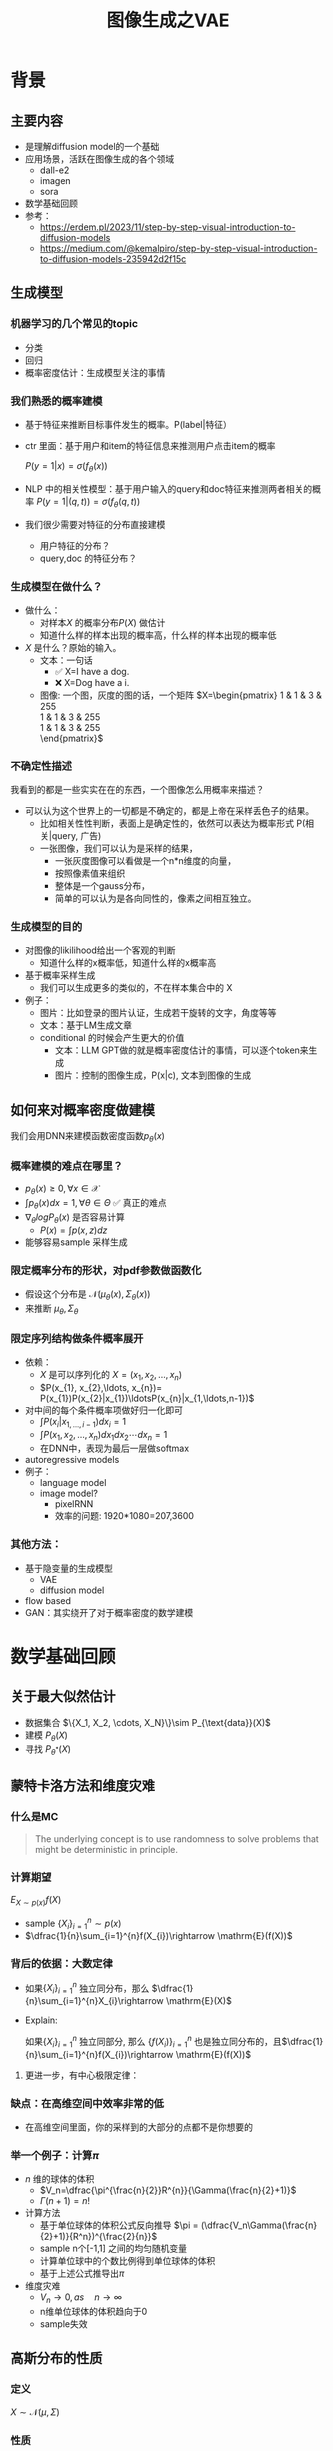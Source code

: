 #+TITLE: 图像生成之VAE
* 背景
** 主要内容
- 是理解diffusion model的一个基础
- 应用场景，活跃在图像生成的各个领域
  - dall-e2
  - imagen
  - sora
- 数学基础回顾
- 参考：
  + https://erdem.pl/2023/11/step-by-step-visual-introduction-to-diffusion-models
  + https://medium.com/@kemalpiro/step-by-step-visual-introduction-to-diffusion-models-235942d2f15c

** 生成模型
*** 机器学习的几个常见的topic
- 分类
- 回归
- 概率密度估计：生成模型关注的事情
*** 我们熟悉的概率建模
- 基于特征来推断目标事件发生的概率。P(label|特征）
- ctr 里面：基于用户和item的特征信息来推测用户点击item的概率

   $P(y=1|x)=\sigma(f_{\theta}(x))$

- NLP 中的相关性模型：基于用户输入的query和doc特征来推测两者相关的概率
   $P(y=1|(q,t))=\sigma(f_{\theta}(q,t))$

- 我们很少需要对特征的分布直接建模
  + 用户特征的分布？
  + query,doc 的特征分布？

*** 生成模型在做什么？
- 做什么：
  + 对样本$X$ 的概率分布$P(X)$ 做估计
  + 知道什么样的样本出现的概率高，什么样的样本出现的概率低
- $X$ 是什么？原始的输入。
  + 文本：一句话     
    - ✅ X=I have a dog.
    - ❌ X=Dog have a i.
  + 图像: 一个图，灰度的图的话，一个矩阵
     $X=\begin{pmatrix}
     1 & 1 & 3 & 255 \\
     1 & 1 & 3 & 255 \\
     1 & 1 & 3 & 255 \\
     \end{pmatrix}$
*** 不确定性描述
我看到的都是一些实实在在的东西，一个图像怎么用概率来描述？
- 可以认为这个世界上的一切都是不确定的，都是上帝在采样丢色子的结果。
  - 比如相关性性判断，表面上是确定性的，依然可以表达为概率形式
     P(相关|query, 广告)
  - 一张图像，我们可以认为是采样的结果，
    + 一张灰度图像可以看做是一个n*n维度的向量，
    + 按照像素值来组织
    + 整体是一个gauss分布，
    + 简单的可以认为是各向同性的，像素之间相互独立。
*** 生成模型的目的
- 对图像的likilihood给出一个客观的判断
  + 知道什么样的x概率低，知道什么样的x概率高
- 基于概率采样生成
  + 我们可以生成更多的类似的，不在样本集合中的 X
- 例子：
  + 图片：比如登录的图片认证，生成若干旋转的文字，角度等等
  + 文本：基于LM生成文章
  + conditional 的时候会产生更大的价值
    + 文本：LLM GPT做的就是概率密度估计的事情，可以逐个token来生成
    + 图片：控制的图像生成，P(x|c), 文本到图像的生成
** 如何来对概率密度做建模
我们会用DNN来建模函数密度函数$p_{\theta}(x)$ 
*** 概率建模的难点在哪里？
- $p_{\theta}(x)\ge 0, \forall x \in \mathcal{X}$ 
- $\int p_{\theta}(x) dx=1, \forall \theta \in \Theta$ ✅ 真正的难点
- $\nabla_{\theta} log P_{\theta}(x)$ 是否容易计算
  + $P(x)=\int p(x,z) dz$
- 能够容易sample 采样生成
*** 限定概率分布的形状，对pdf参数做函数化
- 假设这个分布是 $\mathcal{N}(\mu_{\theta}(x),\Sigma_{\theta}(x))$
- 来推断 $\mu_{\theta}, \Sigma_{\theta}$
*** 限定序列结构做条件概率展开
- 依赖：
  + $X$ 是可以序列化的 $X=(x_{1}, x_{2},\ldots, x_{n})$
  + $P(x_{1}, x_{2},\ldots, x_{n})= P(x_{1})P(x_{2}|x_{1})\ldotsP(x_{n}|x_{1,\ldots,n-1})$
- 对中间的每个条件概率项做好归一化即可
  + $\int P(x_i|x_{1,\ldots,i-1}) dx_i=1$
  + $\int P(x_{1}, x_{2},\ldots, x_{n}) dx_1dx_2\cdots dx_n=1$
  + 在DNN中，表现为最后一层做softmax
- autoregressive models
- 例子：
  + language model
  + image model?
    + pixelRNN
    + 效率的问题: 1920*1080=207,3600
*** 其他方法：
- 基于隐变量的生成模型
  + VAE
  + diffusion model
- flow based
- GAN：其实绕开了对于概率密度的数学建模
* 数学基础回顾
** 关于最大似然估计
- 数据集合 $\{X_1, X_2, \cdots, X_N}\}\sim P_{\text{data}}(X)$
- 建模 $P_{\theta}(X)$
- 寻找 $P_{\theta^{*}}(X)$
** 蒙特卡洛方法和维度灾难
*** 什么是MC
#+begin_quote
 The underlying concept is to use randomness to solve problems that might be deterministic in principle. 
#+end_quote
*** 计算期望
$E_{X\sim p(x)} f(X)$
- sample $\{X_{i}\}_{i=1}^{n} \sim p(x)$
- $\dfrac{1}{n}\sum_{i=1}^{n}f(X_{i})\rightarrow \mathrm{E}(f(X))$
*** 背后的依据：大数定律
- 如果$\{X_i\}_{i=1}^{n}$ 独立同分布，那么 $\dfrac{1}{n}\sum_{i=1}^{n}X_{i}\rightarrow \mathrm{E}(X)$
- Explain:

   如果$\{X_i\}_{i=1}^{n}$ 独立同部分, 那么 $\{f(X_i)\}_{i=1}^{n}$ 也是独立同分布的，且$\dfrac{1}{n}\sum_{i=1}^{n}f(X_{i})\rightarrow \mathrm{E}(f(X))$
**** 更进一步，有中心极限定律：
*** 缺点：在高维空间中效率非常的低
- 在高维空间里面，你的采样到的大部分的点都不是你想要的
*** 举一个例子：计算$\pi$
- $n$ 维的球体的体积
  + $V_n=\dfrac{\pi^{\frac{n}{2}}R^{n}}{\Gamma(\frac{n}{2}+1)}$
  + $\Gamma(n+1)=n!$
- 计算方法
  + 基于单位球体的体积公式反向推导
     $\pi = (\dfrac{V_n\Gamma(\frac{n}{2}+1)}{R^n})^{\frac{2}{n}}$
  + sample n个[-1,1] 之间的均匀随机变量
  + 计算单位球中的个数比例得到单位球体的体积
  + 基于上述公式推导出$\pi$
- 维度灾难
  + $V_{n}\rightarrow 0, as\quad n\rightarrow \infty$
  + n维单位球体的体积趋向于0
  + sample失效
** 高斯分布的性质
*** 定义
$X\sim \mathcal{N}(\mu,\Sigma)$
*** 性质
- 高斯分布的线性组合还是高斯分布
- 先验gauss，似然高斯，后验依然是高斯
- 两个高斯分布之间的KL divergence
   $D\left[ \mathcal{N}(\mu_0, \Sigma_0) \parallel \mathcal{N}(\mu_1, \Sigma_1) \right] = \frac{1}{2} \left( \text{tr} \left( \Sigma_1^{-1}\Sigma_0 \right) + (\mu_1 - \mu_0)^T \Sigma_1^{-1} (\mu_1 - \mu_0) - k + \log \left( \dfrac{\det\Sigma_1}{\det\Sigma_0} \right) \right)$
- KL
   $D\left[ \mathcal{N}(\mu(X), \Sigma(X)) \parallel \mathcal{N}(0, I) \right] = \frac{1}{2} \left( \text{tr}(\Sigma(X)) + (\mu(X))^T (\mu(X)) - k - \log \det (\Sigma(X)) \right)$

*** closed under many operations.
A crucial computation property: Gaussians are closed under many operations.
- Affine transformation: if p(x) is Gaussian, then p(Ax + b) is a Gaussian1
- Marginalization: if p(x, z) is Gaussian, then p(x) is Gaussian.
- Conditioning: if p(x, z) is Gaussian, then p(x | z) is Gaussian.
- Product: if p(x) and p(z) are Gaussian, then p(x)p(z) is proportional to a Gaussian
- x gaussian N(0,1), y gaussian N(0,1), ax+by gaussion a^2+b^2.
** 重参数化
*** 问题
- $\nabla_{\theta}\mathrm{E}_{p(z)} \left[ f_\theta(z) \right]$
- $\nabla_{\theta}\mathrm{E}_{p_{\theta}(z)} \left[ f_\theta(z) \right]$
*** pdf不含有参数
\[
\nabla_\theta \mathrm{E}_{p(z)} \left[ f_\theta(z) \right] = \nabla_\theta \int p(z)f_\theta(z)dz
\]
\[
= \int p(z) \nabla_\theta f_\theta(z) dz
\]
\[
= \mathrm{E}_{p(z)} \left[ \nabla_\theta f_\theta(z) \right]
\]
求导穿过了期望
*** pdf中含有参数
\[
\nabla_\theta \mathrm{E}_{p_\theta(z)} \left[ f_\theta(z) \right] = \nabla_\theta \int p_\theta(z)f_\theta(z)dz
\]
\[
= \int \nabla_\theta \left[ p_\theta(z)f_\theta(z) \right] dz
\]
\[
= \int f_\theta(z) \nabla_\theta p_\theta(z) dz + \int p_\theta(z) \nabla_\theta f_\theta(z) dz
\]
\[
= \int f_\theta(z) \nabla_\theta p_\theta(z) dz + \mathrm{E}_{p_\theta(z)} \left[ \nabla_\theta f_\theta(z) \right]
\]
- 多出来一个左端项，不好处理
- 进一步，如果我们基于MC来表达期望的话
  + sample $\{Z_{i}\}_{i=1}^{n}\sim p(Z)$
  + 得到 $\dfrac{1}{n}\sum_{i}f_\theta(Z_{i})$
  + 如果sample 的分布 $p(Z)$ 依赖于$\theta$, 将无法求导
*** 重参数化=积分的变量替换
**** 什么是reparameterization trick?
- 如果 $z\sim p_z, z = g(\varepsilon), \varepsilon \sim p_\varepsilon$
- 那么 $\mathrm{E}_{p_{z}}f(z)=\mathrm{E}_{p_\varepsilon}f(g(\varepsilon))$
**** 解读
- 期望依赖的随机变量换了，pdf也换了
- 旧的pdf中可能不好处理，但是新的pdf比较容易处理
**** 应用
如果期望依赖的pdf中有参数，而我们需要针对这个期望对参数求导
$\begin{aligned}
\nabla_\theta \mathrm{E}_{p_\theta(z)}[f(z)]
&= \nabla_\theta \mathrm{E}_{p(\varepsilon)}[f(g_\theta(\varepsilon}))] \\
&= \mathrm{E}_{p(\varepsilon)}[\nabla_\theta f(g_\theta(\varepsilon}))] \\
&\approx \frac{1}{L} \sum_{l=1}^L \nabla_\theta f(g_\theta(\varepsilon^{(l)}))
\end{aligned}$
**** proof:
- 首先，两个pdf之间满足 $p_\varepsilon=p_z(g(\varepsilon))g'(\varepsilon)$
     $\begin{aligned}P(\varepsilon < y)
     &= P(g^{-1}(z)<y) \\
     &= P(z < g(y)) \\
     & = \int_{-\infty}^{g(y)} p_z(s) ds \\
     & \overset{s=g(\varepsilon)}{=} \int_{-\infty}^{y} p_z(g(\varepsilon))g'(\varepsilon) d\varepsilon
     \end{aligned}$
- 其次
    $\begin{aligned}
    & \quad\mathrm{E}_{p_{z}}f(z)\\
    =&\int f(s)p_z(s) ds \\
    =&\int f(g(\varepsilon))p_z(g(\varepsilon))g'(\varepsilon) d\varepsilon \\
    =&\int f(g(\varepsilon))p_{\varepsilon}(\varepsilon)d\varepsilon \\
    =& \mathrm{E}_{p_\varepsilon}f(g(\varepsilon)) \\
    \end{aligned}$
*** 类比
可以类比于强化学习中的 policy gradient 求导
   $J(\theta)= E_{\tau\sim \pi_{\theta}(\tau)} r(\tau)$
   
   $\begin{aligned}\nabla_{\theta}J(\theta) = & \int \nabla_{\theta}\pi_{\theta}(\tau)r(\tau)d\tau \\
     = & \int \pi_{\theta}(\tau) \nabla_{\theta}\log \pi_{\theta}(\tau)r(\tau)d\tau \\
     = & E_{\tau \sim \pi_{\theta}(\tau)}\left[ \nabla_{\theta}\log \pi_{\theta}(\tau)r(\tau) \right]
     \end{aligned}$
** 变分
*** 泛函 fuctional
- 输入是一个函数，输出一个值
- 例如熵的定义：$H(p)=\int p(x) \log p(x)dx$
- 变分：是在一个函数空间中针对一个泛函来寻求极值。
*** DNN 求解是在做泛函极小化的事情
- 给定数据集合 $D=\{(x_i,y_i)|i=1,\ldots, N\}$
- loss
   
   $J(f) = \sum\limits_{(x_i,y_i)\in D} L(f(x_i), y_i)$
- 在函数空间$F$ 中寻找极小化
   
   $\min\limits_{f\in F} J(f)$
- DNN 参数化
   $f(x)=f_{\theta}(x)$
   $\min\limits_{\theta} J(\theta)$

* 基于隐变量的生成模型
** latent variables
*** 什么是latent variables
- 我们看到的世界可能是高维空间到低维子空间的一个投影
- 我们观察获取到的信息$X$ 本身是不完整的
  + 或者说，我们无法观测到完整的信息，盲人摸象
  + 例子：ctr预估，天气，人的心情，或者平台获取不到信息等
- 我们可以把观测之外的这些特征可以记作 latent variables
*** 图片的latent variable
- 尽管说，一张图片包含了所有的信息，但是很多的信息是你的人脑反馈分析出来的。
   + 比如这个图里面，你会反应出来它有簇，群的概念。
#+DOWNLOADED: screenshot @ 2024-03-29 09:31:36
#+ATTR_HTML: :width 400px :align middle
[[file:images/2024-03-29_09-31-36_screenshot.png]]

- 在人脸的图片中，$Z$ 可能是肤色，脸型，发型，眼睛，鼻子的形状等
*** 机器学习中的latent variables
- 完整的样本是$(X, Z)$
  + 每个样本$X$ 对应一个latent variable $Z$
- 但是我们只能观测到$X$, $Z$ 是观测不到的
- 直接去优化 $P_{\theta}(X)$ 是困难的, 有积分的存在
  + $P(X)=\int_Z P_{\theta}(X,Z)=\int_{Z}P_{\theta}(X|Z)P_{\theta}(Z)dZ$
- 但是知道了$Z$ 后，$P(X,Z)$ 或者 $P(X|Z)$ 是容易优化的
*** 基于隐变量的生成模型
- latent variable 变的至关重要
  + $Z\rightarrow X$
  + $Z$ 中是表达了图像中至关重要的特征
  + 知道了$Z$, 整个图像就可以基于$P(X|Z) decode 构建出来。
  + 我们会把 $Z$ 当做是 $X$对一个的encoding 向量。
- 生成：观测值是基于隐变量的值来生成的。
  + 先sample $Z$
  + 再基于 $P(X|Z)$ sample得到 $X$
- $P(X,Z)=P(Z)P(X|Z)$
*** 一个例子：高斯混合模型
$P(X)=\sum_{Z}P(Z)P(X|Z)=\sum\limits_{k=1}^{K} \pi_{k}\mathcal{N}(x|\mu_{k},\Sigma_{k})$
- sample过程
  + 先根据先验$P(Z)$ 决定在哪个群落点，
  + 再根据局部的似然 $P(X|Z)$ 采样，(根据这个群的均值，方差采样)
- 直接优化 $\log P(X)$ 非常困难
- 但是 $P(X,Z)=\prod\limits_{k=1}^K \pi_k^{Z_k}\mathcal{N}(X|\mu_{k}, \Sigma_{k})^{Z_k}$, 其中 $Z=(Z_1, Z_2, \ldots, Z_{k})$ one-hot 形式
  + $\log P(X,Z)=\sum\limits_{k=1}^{K}Z_k[log\pi_k+\log\mathcal{N}(X|\mu_{k}, \Sigma_{k})]$ 容易优化
#+DOWNLOADED: screenshot @ 2024-03-29 09:31:36
#+ATTR_HTML: :width 400px :align middle
[[file:images/2024-03-29_09-31-36_screenshot.png]]

** 生成式模型的概率建模
*** 一般的模型的概率建模方式
- 参数化单个样本$X$ 的概率 $P_{\theta}(X)$，
- 得到若干的样本$X_1, X_2, \ldots, X_N$
- 然后做概率的最大似然估计 $\prod_{i} P_{\theta}(X_i)$
*** 生成式模型的概率建模方式
- $P(X)=\int_Z P_{\theta}(X,Z)=\int_{Z}P_{\theta}(X|Z)P_{\theta}(Z)dZ$
- 是一堆分布做做加权平均
- $P(X|Z)$ 参数化为 $P_{\theta}(X|Z)$
  + 比如 $P(X|Z)=\mathcal{N}(\mu(Z;\theta),\Sigma(Z;\theta))$
- $P(Z)$ 可以有参数，也可以没有参数
  + 在VAE/diffusion model 中，$P(Z)=\mathcal{N}(0,I)$
- 是一堆高斯分布做加权平均
** 生成模型的优化
*** 优化的目标：
- $P(X)=\int_Z P_{\theta}(X|Z)P(Z) dZ$
- 积分的存在，导致 $\log P(X)$ 无法直接优化
*** 使用蒙特卡洛方法
对于一个给定的样本 $X$,$P(X)= E\limits_{Z\sim P(Z)} P_{\theta}(X|Z)$
- sample $Z_1, Z_2, \ldots, Z_n$ from $P(Z)$
- $P(X) \approx \dfrac{1}{n} \sum_{i} P_{\theta}(X|Z_i)$
- 再针对$\theta$ 做梯度下降
*** 问题：
- 维度灾难的问题：
   + $n$ 需要极其大来得到一个准确的概率估计
- $Z_{i}$ 的有效性
  + $P(X|Z_i)$ 的概率大多为0，对参数的更新没有贡献
  + 所以我们要更加有效的 Z, 比如使用  $Q(Z|X)$ 来sample $Z$
  + $Q(Z|X)$ 能给出来容易生成$X$ 的Z 来。
  + 计算 $E_{Z\sim Q} P(X|Z)$
- $\log P(X)$ 的问题依然存在     
** 换个思路建模密度
*** 先验分布+确定性函数来建模
$P(X)=P(Z)P(X|Z)$
- prior z:
  + 没有需要学习的参数
  + 在一个低维度的latent space中采样
- 确定性函数：
  + h(z)
** 理论的依据
*** 高斯分布+CDF逆变换可以拟合任意的分布
- 假设
  + 随机变量 $N\sim \mathcal{N}[0,1]$, 对应的CDF 是$\Psi$
  + 那么$Y=\Psi(N)\sim \text{Uniform}[0,1]$
  + 目标随机变量$X$ 对应的分布的CDF是 $F(x)=P(X\le x)$
- 那么随机变量 $X=F^{-1}(Y)$ 分布满足$F$
- 高维中依然是成立，但是这个函数表达是不知道的，我们可以通过模型学习得到。
**** 均匀分布+CDF逆变换可以拟合任意的分布
- 假设
  + 随机变量 $U\sim \text{Uniform}[0,1]$
  + 目标随机变量对应的CDF是 $F(x)=P(X\le x)$
- 结论：随机变量 $X=F^{-1}(U)$ 分布满足$F$
- 证明:

   $P(X\le x)=P(F^{-1}(U)\le x)=P(U\le F(x))=F(x)$
**** 高斯分布到均匀分布
- 假设
  + 随机变量 $N\sim \mathcal{N}[0,1]$, 对应的CDF 是$\Psi$
  + 那么$Y=\Psi(N)\sim \text{Uniform}[0,1]$
- 证明:
   $P(Y\le y)=P(\Psi(N)\le y )=P(N\le \Psi^{-1}(y))=\Psi(\Psi^{-1}(y))=y$
*** 在生成式模型中运用：
sample $X$ 可以分两步走
- 先sample $Z\sim \mathcal{N}(0,1)$
- 然后再基于一个复杂的确定函数变换（交给DNN学习）得到 $f(Z)$ 变换得到$X$
- 随机变量 $X=f(Z)$ 就是对整体的sample建模
*** 为什么不用均匀分布做先验？而使用高斯？
- 高斯分布在整个空间上有定义，计算KL 不会有除以0的问题发生
- 高斯分布有很多很好的性质可以使用
* VAE
** VAE 的思路
*** 思考点一：穿过积分
- 寻找 $\log P(X)$ 的下界
- 利用$\log$ 函数的凹性，$\log$ 可以穿过去积分, 得到一个下界
- 而这个下界是容易优化的

#+DOWNLOADED: screenshot @ 2024-03-28 23:14:24
#+ATTR_HTML: :width 600px :align middle
[[file:images/2024-03-28_23-14-24_screenshot.png]]
*** proof:
$\begin{aligned}
\log P(X)
&= \log \int P(X, Z) dZ\\
&= \log \int P(X, Z) \dfrac{Q(Z)}{Q(Z)}dZ\\
&= \log E_{Q(Z)} \dfrac{P(X,Z)}{Q(Z)}\\
&\ge E_{Q(Z)} \log \dfrac{P(X,Z)}{Q(Z)}\\
\end{aligned}$
*** 思考点二：提升有效性
- 不从$P(Z)$ 中sample $Z$
- 而从$Q_{\phi}(Z)$ 中sample $Z$，$Q_{\phi}(Z)\rightarrow P(Z|X)$
- 然后基于$Z$ 重建 $\widehat{X}=f_{\theta}(Z)$
** variational inference
- $\log P(X) = \mathcal{L} (Q) + \mathcal{D}(Q\|P)$
- $\mathcal{L}(Q) = \int Q(Z) \log \dfrac{P(X,Z)}{Q(Z)}dZ$
- $\mathcal{D}(Q\|P) = \int Q(Z) \log\dfrac{Q(Z)}{P(Z|X)} dZ$
- $\log P(X) \ge \mathcal{L} (Q)$
  + 寻找$Q(Z)$ 中最大化 $\mathcal{L}(Q)$
  + 参数化: $Q_{\phi}(Z)$  $\max\limits_{\phi}\mathcal{L}(Q)$
  + 变分的思想
*** 证明
$\begin{aligned}
\log P(X) &= E_{Q(Z)} \log P(X) \\
&=E_{Q(Z)} \log \dfrac{P(X,Z)}{P(Z|X)} \\
&=E_{Q(Z)} \log \dfrac{P(X,Z)}{P(Z|X)} \dfrac{Q(Z)}{Q(Z)} \\
& = E_{Q(Z)} \log \dfrac{P(X,Z)}{Q(Z)} + E_{Q(Z)} \log \dfrac{Q(Z)}{P(Z|X)}\\
& = E_{Q(Z)} \log \dfrac{P(X,Z)}{Q(Z)} + \mathcal{D}[Q(Z)||P(Z|X)]
\end{aligned}$
*** ELBO
由于 KL Divergence 非负，所以
$\begin{aligned}
\log P(X) & \ge  E_{Q(Z)} \log \dfrac{P(X,Z)}{Q(Z)}
\end{aligned}$

*** 进一步
对于任意的$Q(Z)$， 有
$\log P(X) - \mathcal{D}[Q(Z) \| P(Z|X)] = \mathrm{E}_{Z \sim Q}[\log P(X|Z)] - \mathcal{D}[Q(Z) \| P(Z)]$
**** proof
$\begin{aligned}
\mathcal{L}(Q)
& = E_{Q(Z)}\log\dfrac{P(X,Z)}{Q(Z)}\\
& = E_{Q(Z)}\log\dfrac{P(X|Z)P(Z)}{Q(Z)}\\
& = E_{Q(Z)}\log P(X|Z) + E_{Q(Z)}\log\dfrac{P(Z)}{Q(Z)}\\
& = E_{Q(Z)}\log P(X|Z) - E_{Q(Z)}\log\dfrac{Q(Z)}{P(Z)}\\
\end{aligned}$
**** 其中涉及到的几个分布
- $P(X)$ 似然性
- $P(X|Z)$
- $P(Z)$ 先验分布
- $Q(Z)$ 
** 理解ELBO
*** 理解ELBO
- $\log P_{\theta}(X) = \mathcal{L}(Q, \theta) + \mathcal{D}[Q(Z)\|P(Z|X)}]$
#+DOWNLOADED: screenshot @ 2024-03-29 11:29:54
#+ATTR_HTML: :width 400px :align middle
[[file:images/2024-03-29_11-29-54_screenshot.png]]
- 对于任意的$Q(Z)$，$\log P_\theta(X)\ge \mathcal{L}(Q,\theta)$
- 给定一个$\theta$, $\mathcal{L}(Q(Z), \theta)$ 是一个泛函
  + 这也是变分的意义所在，在各种函数中寻找一个最好的。
- 给定一个$Q(Z)$, $\mathcal{L}(Q(Z), \theta)$ 提供了一个$\theta$ 的函数曲线
  + 不断地优化和提升下界 $Q(Z)$，下界成为一个代理的优化目标
  + 通过不多优化下界来更新$\theta$
#+DOWNLOADED: screenshot @ 2024-03-29 11:50:58
[[file:images/2024-03-29_11-50-58_screenshot.png]]
      
*** 带上参数来理解
- 变分：$Q_{\phi}(Z|X)$ 参数化
- 左边是优化的目标似然性
- 右边第一项是ELBO
- 右边第一项是KL divergence
- 我们希望不断去优化$Q_{\phi}(Z|X)$ 提升ELBO，
- 当$Q_{\phi}(Z|X)= P(Z|X)$ 的时候，结束。
*** 继续拆分ELBO
$\begin{aligned}
E_{Q(Z)} \log \dfrac{P(X,Z)}{Q(Z)} &= E_{Q(Z)}\log \dfrac{P(X|Z)P(Z)}{Q(Z)} \\
&= E_{Q(Z)}\log P(X|Z) + E_{Q(Z)}\log \dfrac{P(Z)}{Q(Z)} \\
& = E_{Q(Z)}\log P(X|Z) - D_{KL}[Q(Z) \| P(Z)]
\end{aligned}$
- 第一项:
  + 有了encoding,decoding的意思
  + 可以使用MC的方法来优化
- 第二项:
   + 正则的一个效果
*** 最后
$\log P(X) - \mathcal{D}[Q(Z) \| P(Z|X)] = \mathrm{E}_{Q(Z))}[\log P(X|Z)] - \mathcal{D}[Q(Z) \|P(Z)]$
ELBO
$\log P(X) \ge \mathrm{E}_{Q(Z))}[\log P(X|Z)] - \mathcal{D}[Q(Z) \|P(Z)]$
** 参数化ELBO
$\log P(X) \ge \mathrm{E}_{Q_{\phi}(Z|X))}[\log P_{\theta}(X|Z)] - \mathcal{D}[Q_{\phi}(Z|X) \|P(Z)]$
*** 将Q,P 做参数化
- $Q_{\phi}(Z|X)=\mathcal{N}(Z|\mu_{\phi}(X), \Sigma_{\phi}(X))$
  + 每个样本对应一个独立的正态分布
  + $\mu_{\phi}(X)$ DNN
  + $\Sigma_{\phi}(X)$ DNN
- $P_{\theta}(X|Z)=\mathcal{N}(X|f_{\theta}(Z), 1)$
   + $f_{\theta}(Z)$ DNN
*** 其他
- $P(Z)=\mathcal{N}(0,1)$
- $\log P(X|Z)\sim \|X-f_{\theta}(Z)\|^{2}$
*** 两个gauss分布之间的KL散度可以显式计算
$\begin{aligned}
&\mathcal{D}[Q_{\phi}(Z|X) \|P(Z)]\\
=& D\left[ \mathcal{N}(\mu_{\phi}(X), \Sigma_{\theta}(X)) \parallel \mathcal{N}(0, I) \right] \\
=& \frac{1}{2} \left( \text{tr}(\Sigma_{\phi}(X)) + (\mu_{\phi}(X))^T (\mu(X)) - k - \log \det (\Sigma_{\phi}(X)) \right)
\end{aligned}$
*** 前向的步骤
#+DOWNLOADED: screenshot @ 2024-04-01 16:39:15
#+ATTR_HTML: :width 600px :align middle
[[file:images/2024-04-01_16-39-15_screenshot.png]]

*** 整体求导处理的思路：
我们有两个参数$\phi, \theta$, $\phi$ 出现在变分的候选函数里面，$\theta$出现在decoder里面。
- 第一项利用MC 近似期望，
- 第二项基于显式的计算来求导
*** 下一步：求导
** 重参数化
*** why
- $E_{Q_{\phi}(Z|X)}\log P_{\theta}(X|Z)$ 的梯度计算问题
  + $\nabla_{\phi} E_{Q_{\phi}(Z|X)}\log P_{\theta}(X|Z)$
  + 期望依赖的分布依赖于参数$\phi$
*** how
- 重参数化
  + $Z\sim Q_{\phi}(Z|X)=\mathcal{N}(Z|\mu(X;\phi), \Sigma(X;\phi))$ 
  + $Z=\mu(X,\phi)+\Sigma^{1/2}(X,\phi)*\varepsilon, \quad \varepsilon \sim N(0,1)$
  + $E_{Q_{\phi}(Z|X)}\log P(X|Z)=E_{\varepsilon}\log P(X|\mu(X,\phi)+\Sigma^{1/2}(X,\phi)*\varepsilon))$
- 最后期望的分布不再依赖于参数
- 求导此时可以穿过期望
   
   $\begin{aligned}
   & \nabla_{\phi} E_{Q_{\phi}(Z|X)}\log P_{\theta}(X|Z)\\
   = &\nabla_{\phi} E_{\varepsilon}\log P_{\theta}(X|\mu(X,\phi)+\Sigma^{1/2}(X,\phi)*\varepsilon) \\
   = &E_{\varepsilon} \nabla_{\phi} \log P_{\theta}(X|\mu(X,\phi)+\Sigma^{1/2}(X,\phi)*\varepsilon)
   \end{aligned}$
   
** 基于MC的优化算法
ELBO，我们有两个参数$\phi, \theta$

$\begin{aligned}
\mathcal{L} &=
\mathrm{E}_{Q_{\phi}(Z|X))}[\log P_{\theta}(X|Z)] - \mathcal{D}[Q_{\phi}(Z|X) \|P(Z)]\\
&=\mathrm{E}_{\varepsilon}[\log P_{\theta}(X|Z(\phi,\varepsilon))] - \mathcal{D}[Q_{\phi}(Z|X) \|P(Z)]\\
\end{aligned}$

应用MC方法
1. sample $\varepsilon_l \sim N(0,1), Z_l=\mu(X,\phi)+\Sigma^{1/2}(X,\phi)*\varepsilon_{l}$
2. 计算ELBO
   $\mathcal{L}(\theta, \phi, X)=\dfrac{1}{L}\sum\limits_{l=1}^{L} \log P_{\theta}(X| Z_{l})}$
3. 对$\phi, \theta$ 求导
** 理解encoder和decoder
*** encoder $Q_{\psi}(Z|X)$
训练好之后，
*** decoder $P_{\theta}(X|Z)$
** VAE训练好后怎么用？
*** 直接生成
这个时候可以抛弃encoder $Q(Z|X)$ 了
- sample $Z$ from $P(Z)$
- 确定性函数做一个映射 $f(Z)$
  + 虽然 $f(Z)$ 只是gauss的 $\mu$ 参数，无需再次sample
**** why？
因为在优化的过程中 $Q(Z|X)$ 和 $P(Z)$ 已经充分靠近，作为优化的第二项

*** 重构原来的图像
encoder 和decoder 都需要使用
- 基于$Q(Z|X)$ 得到encoding $Z$
- 基于$P(X|Z)$ 生成出来 $\hat{X}$
** open problems
*** 如何来理解整个训练过程中的噪音？
基于sample得到了$Z$，基于加入噪音后的sample来还原图像，这是一种提升模型鲁棒性的方法。
*** 如何来理解训练完了以后，基于$P(Z)$ 来sample？
- 正常使用生成工具的时候，原图是没有的
   + 你需要基于给与的条件或者是无中生有。
* VAE代码实现
** ELBO backbone
*** 背景
$P(x)=\int P(x|z) p(z)$
直接做主要的困难来源于MC在高维空间中的sample的效率问题
*** 引入Q分布
1. 聚焦有意义的 z 值
2. Q(z∣X)：为此，我们引入了一个新的函数 
Q(z∣X)，这是一个编码器网络，它可以基于观察到的数据 
X 提供一个关于 z 值的分布。这个分布专门针对那些可能产生 
X 的 z 值。变分方法使得这个分布可以通过学习数据来逼近真实的后验分布 
P(z∣X)。
*** formula
$\log P(X) - D_{KL}[Q(z|X) \| P(z|X)] = \mathbb{E}_{z \sim Q}[\log P(X|z)] - D_{KL}[Q(z|X) \| P(z)]$

* others
** 建模
*** 建模
- latent variable space $\mathcal{Z}$, pdf $p(z)$
- $z\in\mathcal{Z}$ 是一个随机变量
- deterministic function: $f:\mathcal{Z} \times {\Theta} \rightarrow \mathcal{X}$
- $f(z,\theta)$ 是一个随机变量
  + 希望$f$ 描述了这个数据的分布
- 优化的难点，在于随机变量的一个引入。
*** 建模两步
- sample z from $P(z)$
- sample x from $P(z|x)$
** 图像生成的两种思路
*** 自回归的方式
- 像素级别的自回归
- PixelRNN/PixelCNN
*** patch级别的自回归
*** 基于MC的优化算法
$\begin{aligned}
\mathcal{L} &=
\mathrm{E}_{Q_{\phi}(Z|X))}[\log P_{\theta}(X|Z)] - \mathcal{D}[Q_{\phi}(Z|X) \|P(Z)]\\
&=\mathrm{E}_{Q_{\phi}(Z|X))}[\log P_{\theta}(X|Z)] - \mathrm{E}_{Q_{\phi}(Z|X)} \dfrac{Q_{\phi}(Z|X)}{P(Z)}\\
&=\mathrm{E}_{\varepsilon}[\log P_{\theta}(X|Z(\phi,\varepsilon))] - \mathrm{E}_{\varepsilon} \dfrac{Q_{\phi}(Z|X)}{P(Z)}\\
\end{aligned}$
简化一下
$\begin{aligned}
\mathcal{L} &=
\mathrm{E}_{\varepsilon}[\log P_{\theta}(X|Z(X, \phi,\varepsilon)) - Q_{\phi}(Z(X, \phi, \varepsilon)|X)]\\
\end{aligned}$

$\log P(X) \ge \mathrm{E}_{Q_{\phi}(Z|X))}[\log P_{\theta}(X|Z)] - \mathcal{D}[Q_{\phi}(Z|X) \|P(Z)]$

我们来做一个简化：
$\mathcal{L}(\theta, \phi, X)=
\dfrac{1}{L}\sum\limits_{l=1}^{L} \log P_{\theta}(X, Z^{l})}$

** 关于生成模型直接建模
*** 如果直接建模$P_{\theta}(x)$, 使用范围局限
- 基于这个$P_{\theta}(x)$ 采样
- 无法做更多的复杂生成的事情，无法对对生成做细粒度操控
- 比如，
    + 我想加入一段文字的描述来生成
    + 我想生成某种特定类型，特定的风格的图片
*** 直接建模的难点？
- 图像本省的高维特性
- sample 的效率：高维空间中的sample效率会很低
- 你的建模需要能建模出来像素之间的依赖性

** 涉及到的一些重要的思想
- 用随机的方法来解决确定性的问题
   + 用随机模拟的方法来计算积分

* todos
** 完成理论的讲解
** 脉络的梳理
*** TODO latent variable
*** TODO 积分存在，优化困难
*** TODO vae 出现
*** TODO ELBO 来优化，为什么基于lower bound可以优化
*** DONE reparametrization trick
*** TODO vae 在训练和预测的区别
*** TODO vae为什么丢弃掉 encoder, 直接基于一个全新的prior来sample P(Z)
*** TODO vae的训练脉络
**** 直接sample p(z) 效率很低，没法做
**** 最好从P(Z|X)中sample，不能
**** 从Q(Z|X) 从sample，Q(Z|X)会 converge 到P(Z|X)
**** Q(Z|X) 做了编码，然后 P(X|Z) 来解码
*** TODO loss的构建：
**** z生成 x，比较一下x的似然性，l2 loss, 或者说
直接来比较 f(Z) 和 x的距离
*** TODO 我们的问题的优化难点在哪里？
**** 我们要把不确定的东西引入到问题的优化过程中来。
**** TODO variational inference
